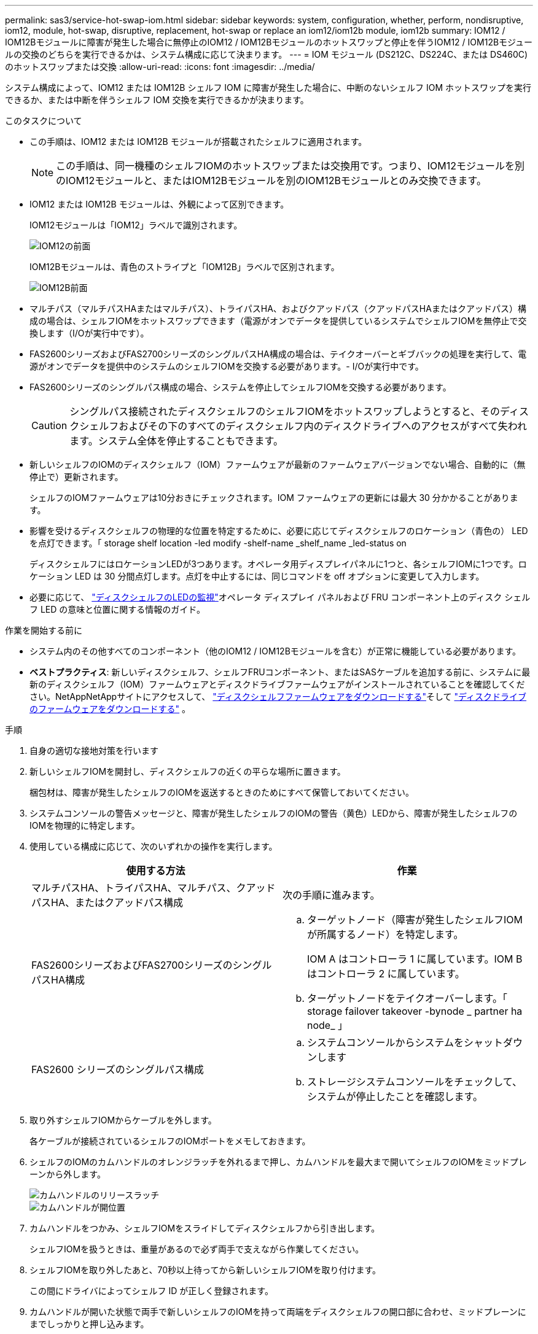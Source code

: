 ---
permalink: sas3/service-hot-swap-iom.html 
sidebar: sidebar 
keywords: system, configuration, whether, perform, nondisruptive, iom12, module, hot-swap, disruptive, replacement, hot-swap or replace an iom12/iom12b module, iom12b 
summary: IOM12 / IOM12Bモジュールに障害が発生した場合に無停止のIOM12 / IOM12Bモジュールのホットスワップと停止を伴うIOM12 / IOM12Bモジュールの交換のどちらを実行できるかは、システム構成に応じて決まります。 
---
= IOM モジュール (DS212C、DS224C、または DS460C) のホットスワップまたは交換
:allow-uri-read: 
:icons: font
:imagesdir: ../media/


[role="lead"]
システム構成によって、IOM12 または IOM12B シェルフ IOM に障害が発生した場合に、中断のないシェルフ IOM ホットスワップを実行できるか、または中断を伴うシェルフ IOM 交換を実行できるかが決まります。

.このタスクについて
* この手順は、IOM12 または IOM12B モジュールが搭載されたシェルフに適用されます。
+

NOTE: この手順は、同一機種のシェルフIOMのホットスワップまたは交換用です。つまり、IOM12モジュールを別のIOM12モジュールと、またはIOM12Bモジュールを別のIOM12Bモジュールとのみ交換できます。

* IOM12 または IOM12B モジュールは、外観によって区別できます。
+
IOM12モジュールは「IOM12」ラベルで識別されます。

+
image::../media/drw_iom12.gif[IOM12の前面]

+
IOM12Bモジュールは、青色のストライプと「IOM12B」ラベルで区別されます。

+
image::../media/iom12b.png[IOM12B前面]

* マルチパス（マルチパスHAまたはマルチパス）、トライパスHA、およびクアッドパス（クアッドパスHAまたはクアッドパス）構成の場合は、シェルフIOMをホットスワップできます（電源がオンでデータを提供しているシステムでシェルフIOMを無停止で交換します（I/Oが実行中です）。
* FAS2600シリーズおよびFAS2700シリーズのシングルパスHA構成の場合は、テイクオーバーとギブバックの処理を実行して、電源がオンでデータを提供中のシステムのシェルフIOMを交換する必要があります。- I/Oが実行中です。
* FAS2600シリーズのシングルパス構成の場合、システムを停止してシェルフIOMを交換する必要があります。
+

CAUTION: シングルパス接続されたディスクシェルフのシェルフIOMをホットスワップしようとすると、そのディスクシェルフおよびその下のすべてのディスクシェルフ内のディスクドライブへのアクセスがすべて失われます。システム全体を停止することもできます。

* 新しいシェルフのIOMのディスクシェルフ（IOM）ファームウェアが最新のファームウェアバージョンでない場合、自動的に（無停止で）更新されます。
+
シェルフのIOMファームウェアは10分おきにチェックされます。IOM ファームウェアの更新には最大 30 分かかることがあります。

* 影響を受けるディスクシェルフの物理的な位置を特定するために、必要に応じてディスクシェルフのロケーション（青色の） LED を点灯できます。「 storage shelf location -led modify -shelf-name _shelf_name _led-status on
+
ディスクシェルフにはロケーションLEDが3つあります。オペレータ用ディスプレイパネルに1つと、各シェルフIOMに1つです。ロケーション LED は 30 分間点灯します。点灯を中止するには、同じコマンドを off オプションに変更して入力します。

* 必要に応じて、 link:/sas3/service-monitor-leds.html#operator-display-panel-leds["ディスクシェルフのLEDの監視"]オペレータ ディスプレイ パネルおよび FRU コンポーネント上のディスク シェルフ LED の意味と位置に関する情報のガイド。


.作業を開始する前に
* システム内のその他すべてのコンポーネント（他のIOM12 / IOM12Bモジュールを含む）が正常に機能している必要があります。
* *ベストプラクティス*: 新しいディスクシェルフ、シェルフFRUコンポーネント、またはSASケーブルを追加する前に、システムに最新のディスクシェルフ（IOM）ファームウェアとディスクドライブファームウェアがインストールされていることを確認してください。NetAppNetAppサイトにアクセスして、  https://mysupport.netapp.com/site/downloads/firmware/disk-shelf-firmware["ディスクシェルフファームウェアをダウンロードする"]そして https://mysupport.netapp.com/site/downloads/firmware/disk-drive-firmware["ディスクドライブのファームウェアをダウンロードする"] 。


.手順
. 自身の適切な接地対策を行います
. 新しいシェルフIOMを開封し、ディスクシェルフの近くの平らな場所に置きます。
+
梱包材は、障害が発生したシェルフのIOMを返送するときのためにすべて保管しておいてください。

. システムコンソールの警告メッセージと、障害が発生したシェルフのIOMの警告（黄色）LEDから、障害が発生したシェルフのIOMを物理的に特定します。
. 使用している構成に応じて、次のいずれかの操作を実行します。
+
[cols="2*"]
|===
| 使用する方法 | 作業 


 a| 
マルチパスHA、トライパスHA、マルチパス、クアッドパスHA、またはクアッドパス構成
 a| 
次の手順に進みます。



 a| 
FAS2600シリーズおよびFAS2700シリーズのシングルパスHA構成
 a| 
.. ターゲットノード（障害が発生したシェルフIOMが所属するノード）を特定します。
+
IOM A はコントローラ 1 に属しています。IOM B はコントローラ 2 に属しています。

.. ターゲットノードをテイクオーバーします。「 storage failover takeover -bynode _ partner ha node_ 」




 a| 
FAS2600 シリーズのシングルパス構成
 a| 
.. システムコンソールからシステムをシャットダウンします
.. ストレージシステムコンソールをチェックして、システムが停止したことを確認します。


|===
. 取り外すシェルフIOMからケーブルを外します。
+
各ケーブルが接続されているシェルフのIOMポートをメモしておきます。

. シェルフのIOMのカムハンドルのオレンジラッチを外れるまで押し、カムハンドルを最大まで開いてシェルフのIOMをミッドプレーンから外します。
+
image::../media/drw_iom_latch.png[カムハンドルのリリースラッチ]

+
image::../media/drw_iom_open.png[カムハンドルが開位置]

. カムハンドルをつかみ、シェルフIOMをスライドしてディスクシェルフから引き出します。
+
シェルフIOMを扱うときは、重量があるので必ず両手で支えながら作業してください。

. シェルフIOMを取り外したあと、70秒以上待ってから新しいシェルフIOMを取り付けます。
+
この間にドライバによってシェルフ ID が正しく登録されます。

. カムハンドルが開いた状態で両手で新しいシェルフのIOMを持って両端をディスクシェルフの開口部に合わせ、ミッドプレーンにまでしっかりと押し込みます。
+

NOTE: シェルフIOMをディスクシェルフに挿入する際に力を入れすぎないように注意してください。コネクタが破損することがあります。

. カムハンドルを閉じます。ラッチがカチッという音を立ててロックされ、シェルフのIOMが完全に収まります。
. ケーブルを再接続します。
+
SAS ケーブルのコネクタは、誤挿入を防ぐキーイングが施されているため、正しい向きで IOM ポートに取り付けるとカチッとはまり、 IOM ポートの LNK LED が緑色に点灯します。SAS ケーブルのコネクタをプルタブ（コネクタの下側）を下にして IOM ポートに挿入します。

. 使用している構成に応じて、次のいずれかの操作を実行します。
+
[cols="2*"]
|===
| 使用する方法 | 作業 


 a| 
マルチパスHA、トライパスHA、マルチパス、クアッドパスHA、またはクアッドパス構成
 a| 
次の手順に進みます。



 a| 
FAS2600シリーズおよびFAS2700シリーズのシングルパスHA構成
 a| 
ターゲットノードをギブバックします。「 storage failover giveback -fromnode partner_ha_node



 a| 
FAS2600 シリーズのシングルパス構成
 a| 
システムをリブートします。

|===
. シェルフのIOMポートのリンクが確立されたことを確認します。
+
ケーブル接続した各モジュールポートで、 4 つの SAS レーンの 1 つ以上で（アダプタまたは別のディスクシェルフとの）リンクが確立された場合、 LNK （緑色） LED が点灯します。

. 障害のある部品は、キットに付属する RMA 指示書に従ってネットアップに返却してください。
+
テクニカルサポートにお問い合わせください https://mysupport.netapp.com/site/global/dashboard["ネットアップサポート"]RMA 番号を確認する場合や、交換用手順にサポートが必要な場合は、日本国内サポート用電話番号：国内フリーダイヤル 0066-33-123-265 または 0066-33-821-274 （国際フリーフォン 800-800-80-800 も使用可能）までご連絡ください。



